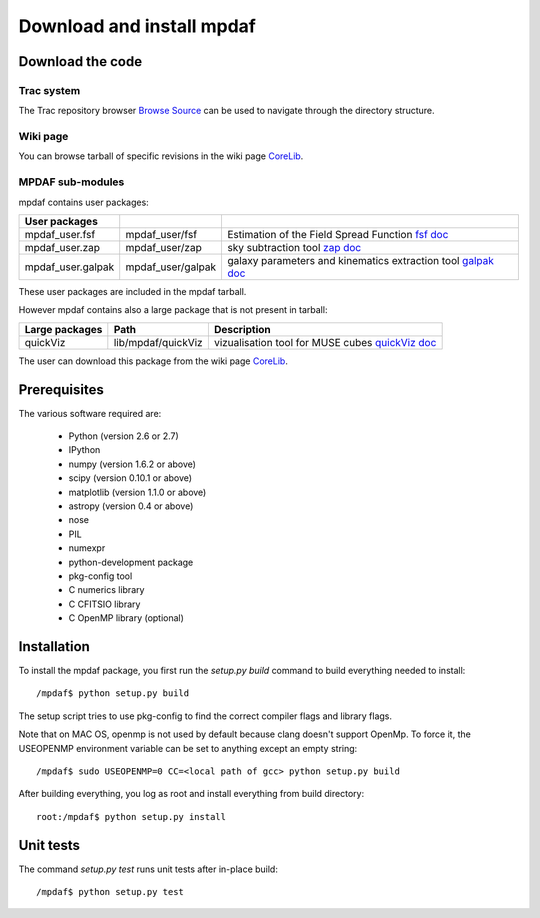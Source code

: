 Download and install mpdaf
**************************


Download the code
=================

Trac system
-----------

The Trac repository browser `Browse Source <http://urania1.univ-lyon1.fr/mpdaf/browser>`_ can be used to navigate through the directory structure.


Wiki page
---------

You can browse tarball of specific revisions in the wiki page `CoreLib <http://urania1.univ-lyon1.fr/mpdaf/wiki/WikiCoreLib>`_.


MPDAF sub-modules
-----------------

mpdaf contains user packages:

+-------------------+--------------------+-----------------------------------------------------------------------+
| User packages     |                    |                                                                       |
+===================+====================+=======================================================================+
| mpdaf_user.fsf    | mpdaf_user/fsf     | Estimation of the Field Spread Function                               |
|                   |                    | `fsf doc <http://urania1.univ-lyon1.fr/mpdaf/wiki/FsfModelWiki>`_     |                                              
+-------------------+--------------------+-----------------------------------------------------------------------+
| mpdaf_user.zap    | mpdaf_user/zap     | sky subtraction tool                                                  |
|                   |                    | `zap doc <http://urania1.univ-lyon1.fr/mpdaf/wiki/ZapWiki>`_          |                                              
+-------------------+--------------------+-----------------------------------------------------------------------+
| mpdaf_user.galpak | mpdaf_user/galpak  | galaxy parameters and kinematics extraction tool                      |
|                   |                    | `galpak doc <http://galpak.irap.omp.eu>`_                             |                                              
+-------------------+--------------------+-----------------------------------------------------------------------+

These user packages are included in the mpdaf tarball.


However mpdaf contains also a large package that is not present in tarball:

+-------------------+--------------------+-----------------------------------------------------------------------+
| Large packages    | Path               | Description                                                           |
+===================+====================+=======================================================================+
| quickViz          | lib/mpdaf/quickViz | vizualisation tool for MUSE cubes                                     |
|                   |                    | `quickViz doc <http://urania1.univ-lyon1.fr/mpdaf/wiki/DocQuickViz>`_ |                                        
+-------------------+--------------------+-----------------------------------------------------------------------+


The user can download this package from the wiki page `CoreLib <http://urania1.univ-lyon1.fr/mpdaf/wiki/WikiCoreLib>`_.



Prerequisites
=============

The various software required are:

 * Python (version 2.6 or 2.7)
 * IPython
 * numpy (version 1.6.2 or above)
 * scipy (version 0.10.1 or above)
 * matplotlib (version 1.1.0 or above)
 * astropy (version 0.4 or above)
 * nose
 * PIL
 * numexpr
 * python-development package
 * pkg-config tool
 * C numerics library
 * C CFITSIO library
 * C OpenMP library (optional)


.. _installation-label:

Installation
============

To install the mpdaf package, you first run the *setup.py build* command to build everything needed to install::

  /mpdaf$ python setup.py build
  
The setup script tries to use pkg-config to find the correct compiler flags and library flags.

Note that on MAC OS, openmp is not used by default because clang doesn't support OpenMp.
To force it, the USEOPENMP environment variable can be set to anything except an empty string::

 /mpdaf$ sudo USEOPENMP=0 CC=<local path of gcc> python setup.py build
 

After building everything, you log as root and install everything from build directory::

  root:/mpdaf$ python setup.py install


Unit tests
==========

The command *setup.py test* runs unit tests after in-place build::

  /mpdaf$ python setup.py test
